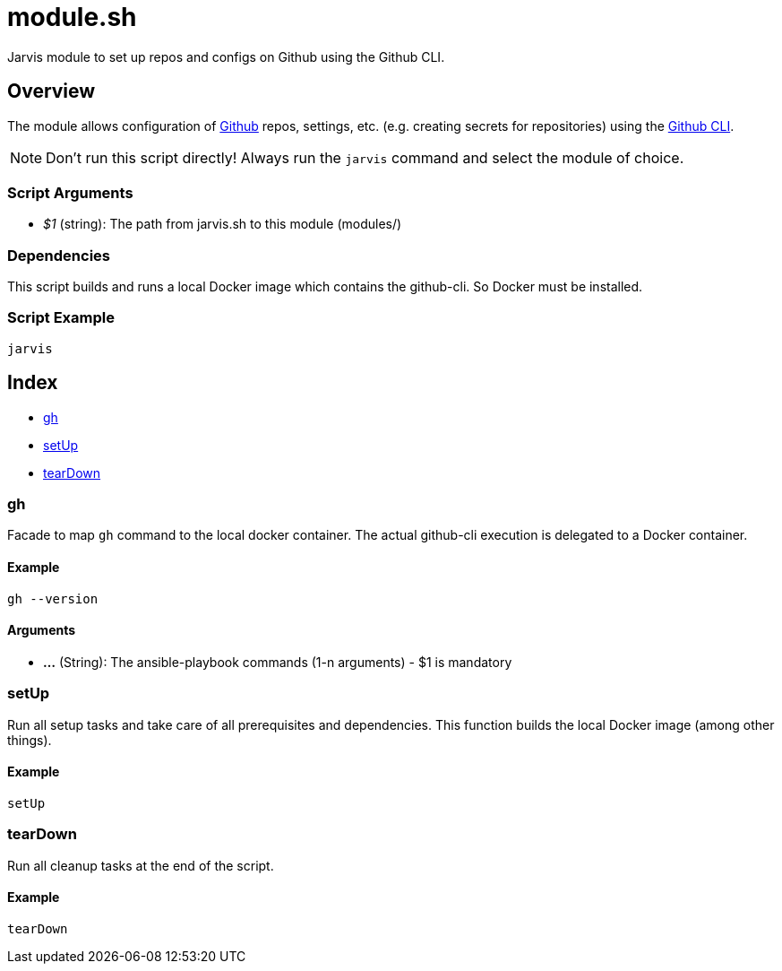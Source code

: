 = module.sh

// +-----------------------------------------------+
// |                                               |
// |    DO NOT EDIT HERE !!!!!                     |
// |                                               |
// |    File is auto-generated by pipline.         |
// |    Contents are based on bash script docs.    |
// |                                               |
// +-----------------------------------------------+


Jarvis module to set up repos and configs on Github using the Github CLI.

== Overview

The module allows configuration of link:https://www.github.com[Github] repos, settings,
etc. (e.g. creating secrets for repositories) using the link:https://cli.github.com/manual[Github CLI].

NOTE: Don't run this script directly! Always run the `jarvis` command and select the module of choice.

=== Script Arguments

* _$1_ (string): The path from jarvis.sh to this module (modules/+++<MODULE_NAME>+++)+++</MODULE_NAME>+++

=== Dependencies

This script builds and runs a local Docker image which contains the github-cli. So Docker must be
installed.

=== Script Example

[source, bash]

----
jarvis
----

== Index

* <<_gh,gh>>
* <<_setup,setUp>>
* <<_teardown,tearDown>>

=== gh

Facade to map `gh` command to the local docker container. The actual github-cli
execution is delegated to a Docker container.

==== Example

[,bash]
----
gh --version
----

==== Arguments

* *...* (String): The ansible-playbook commands (1-n arguments) - $1 is mandatory

=== setUp

Run all setup tasks and take care of all prerequisites and dependencies. This function
builds the local Docker image (among other things).

==== Example

[,bash]
----
setUp
----

=== tearDown

Run all cleanup tasks at the end of the script.

==== Example

[,bash]
----
tearDown
----
